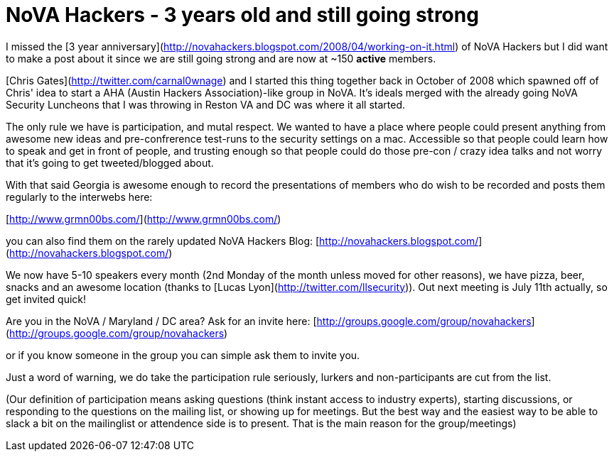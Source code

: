 = NoVA Hackers - 3 years old and still going strong
:hp-tags: novahackers

I missed the [3 year anniversary](http://novahackers.blogspot.com/2008/04/working-on-it.html) of NoVA Hackers but I did want to make a post about it since we are still going strong and are now at ~150 **active** members.

[Chris Gates](http://twitter.com/carnal0wnage) and I started this thing together back in October of 2008 which spawned off of Chris' idea to start a AHA (Austin Hackers Association)-like group in NoVA. It's ideals merged with the already going NoVA Security Luncheons that I was throwing in Reston VA and DC was where it all started.

The only rule we have is participation, and mutal respect. We wanted to have a place where people could present anything from awesome new ideas and pre-confrerence test-runs to the security settings on a mac. Accessible so that people could learn how to speak and get in front of people, and trusting enough so that people could do those pre-con / crazy idea talks and not worry that it's going to get tweeted/blogged about.

With that said Georgia is awesome enough to record the presentations of members who do wish to be recorded and posts them regularly to the interwebs here:

[http://www.grmn00bs.com/](http://www.grmn00bs.com/)

you can also find them on the rarely updated NoVA Hackers Blog: [http://novahackers.blogspot.com/](http://novahackers.blogspot.com/)

We now have 5-10 speakers every month (2nd Monday of the month unless moved for other reasons), we have pizza, beer, snacks and an awesome location (thanks to [Lucas Lyon](http://twitter.com/llsecurity)). Out next meeting is July 11th actually, so get invited quick!

Are you in the NoVA / Maryland / DC area? Ask for an invite here: [http://groups.google.com/group/novahackers](http://groups.google.com/group/novahackers)

or if you know someone in the group you can simple ask them to invite you.

Just a word of warning, we do take the participation rule seriously, lurkers and non-participants are cut from the list.

(Our definition of participation means asking questions (think instant access to industry experts), starting discussions, or responding to the questions on the mailing list, or showing up for meetings. But the best way and the easiest way to be able to slack a bit on the mailinglist or attendence side is to present. That is the main reason for the group/meetings)
